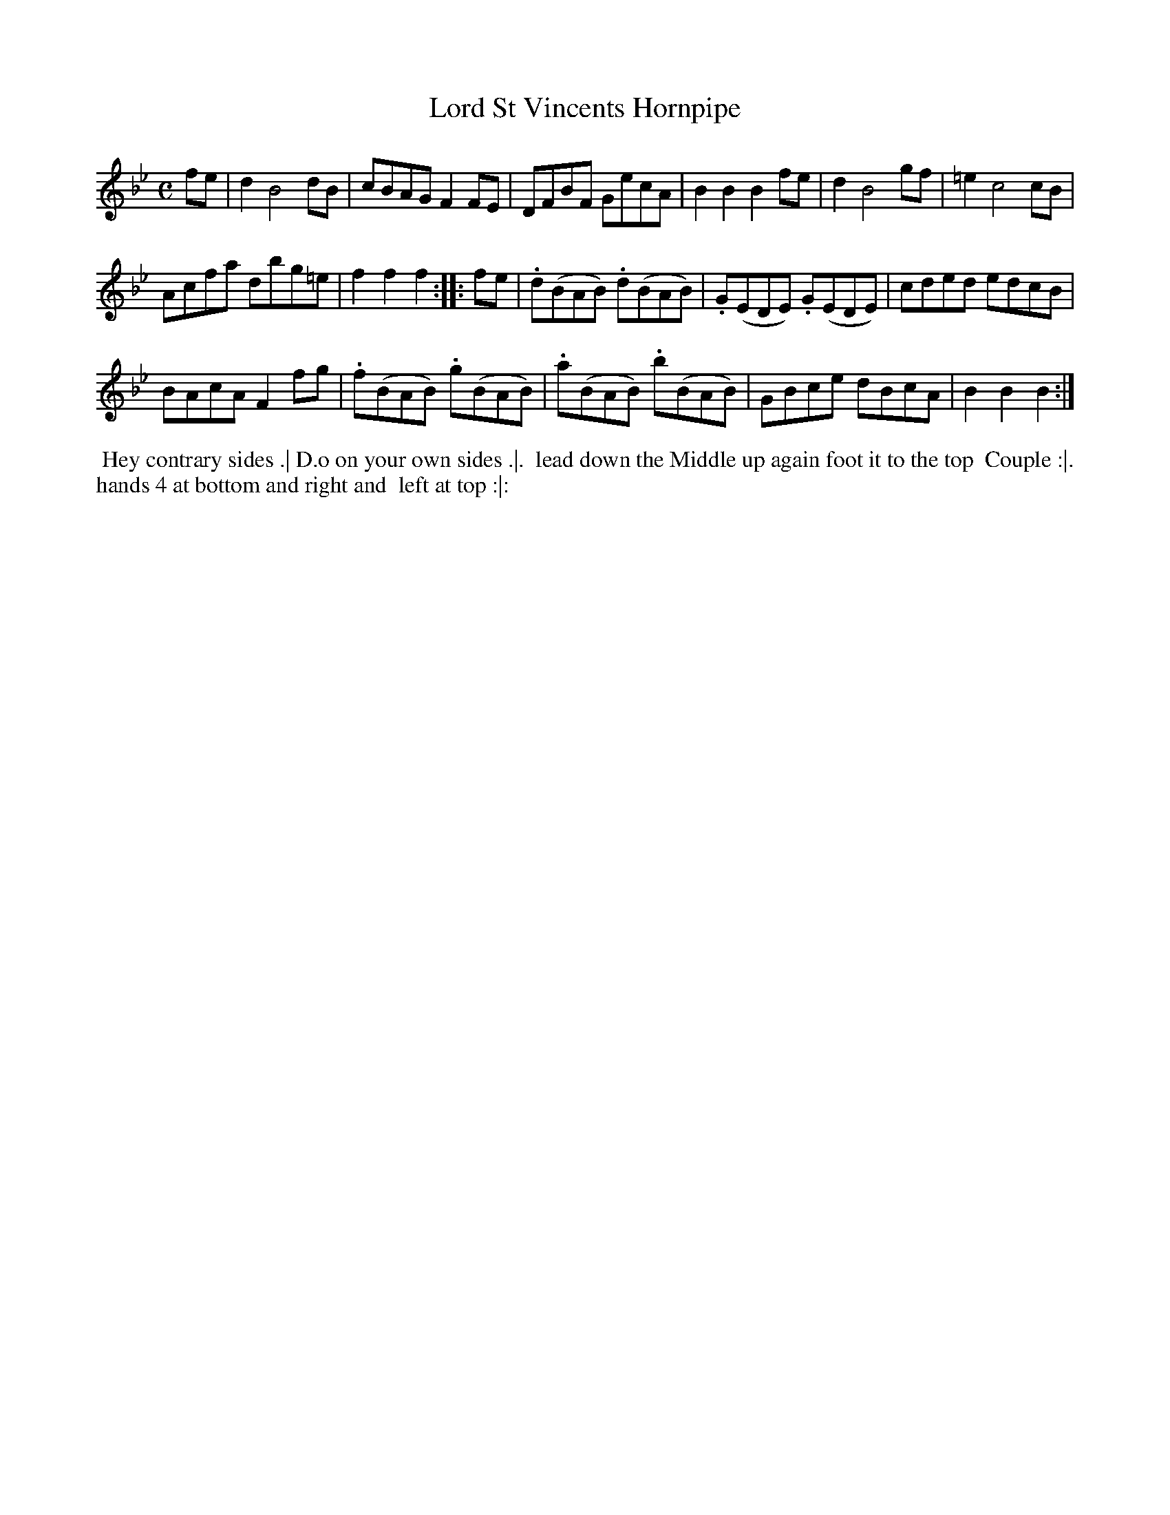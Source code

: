 X: 081
T: Lord St Vincents Hornpipe
%R: hornpipe, reel
Z: 2018 John Chambers <jc:trillian.mit.edu>
B: Bland and Weller "Country Dances for the Year 1798" p.8 #1
M: C
L: 1/8
K: Bb
% - - - - - - - - - - - - - - - - - - - - - - - - -
fe |\
d2 B4 dB | cBAG F2FE | DFBF GecA | B2B2 B2fe | d2 B4 gf | =e2 c4 cB |
Acfa dbg=e | f2f2f2 :: fe | .d(BAB) .d(BAB) | .G(EDE) .G(EDE) | cded edcB |
BAcA F2fg | .f(BAB) .g(BAB) | .a(BAB) .b(BAB) | GBce dBcA | B2B2B2 :|
% - - - - - - - - - - - - - - - - - - - - - - - - -
%%begintext align
%%  Hey contrary sides .| D.o on your own sides .|.
%% lead down the Middle up again foot it to the top
%% Couple :|. hands 4 at bottom and right and
%% left at top :|:
%%endtext
% - - - - - - - - - - - - - - - - - - - - - - - - -

